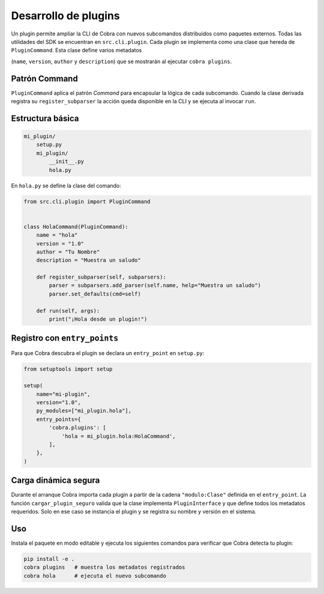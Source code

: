 Desarrollo de plugins
=====================

Un plugin permite ampliar la CLI de Cobra con nuevos subcomandos
distribuidos como paquetes externos. Todas las utilidades del SDK se
encuentran en ``src.cli.plugin``. Cada plugin se implementa como una
clase que hereda de ``PluginCommand``. Esta clase define varios metadatos

(``name``, ``version``, ``author`` y ``description``) que se mostrarán al
ejecutar ``cobra plugins``.

.. _patron_command:

Patrón Command
--------------

``PluginCommand`` aplica el patrón *Command* para encapsular la lógica de cada
subcomando. Cuando la clase derivada registra su ``register_subparser`` la
acción queda disponible en la CLI y se ejecuta al invocar ``run``.

Estructura básica
-----------------

.. code-block:: text

   mi_plugin/
       setup.py
       mi_plugin/
           __init__.py
           hola.py

En ``hola.py`` se define la clase del comando:

.. code-block:: python

   from src.cli.plugin import PluginCommand


   class HolaCommand(PluginCommand):
       name = "hola"
       version = "1.0"
       author = "Tu Nombre"
       description = "Muestra un saludo"

       def register_subparser(self, subparsers):
           parser = subparsers.add_parser(self.name, help="Muestra un saludo")
           parser.set_defaults(cmd=self)

       def run(self, args):
           print("¡Hola desde un plugin!")

Registro con ``entry_points``
-----------------------------

Para que Cobra descubra el plugin se declara un ``entry_point`` en
``setup.py``:

.. code-block:: python

   from setuptools import setup

   setup(
       name="mi-plugin",
       version="1.0",
       py_modules=["mi_plugin.hola"],
       entry_points={
           'cobra.plugins': [
               'hola = mi_plugin.hola:HolaCommand',
           ],
       },
   )

Carga dinámica segura
---------------------

Durante el arranque Cobra importa cada plugin a partir de la cadena
``"modulo:Clase"`` definida en el ``entry_point``. La función
``cargar_plugin_seguro`` valida que la clase implementa
``PluginInterface`` y que define todos los metadatos requeridos. Solo en
ese caso se instancia el plugin y se registra su nombre y versión en el
sistema.

Uso
---

Instala el paquete en modo editable y ejecuta los siguientes comandos
para verificar que Cobra detecta tu plugin:

.. code-block:: bash

   pip install -e .
   cobra plugins   # muestra los metadatos registrados
   cobra hola      # ejecuta el nuevo subcomando
